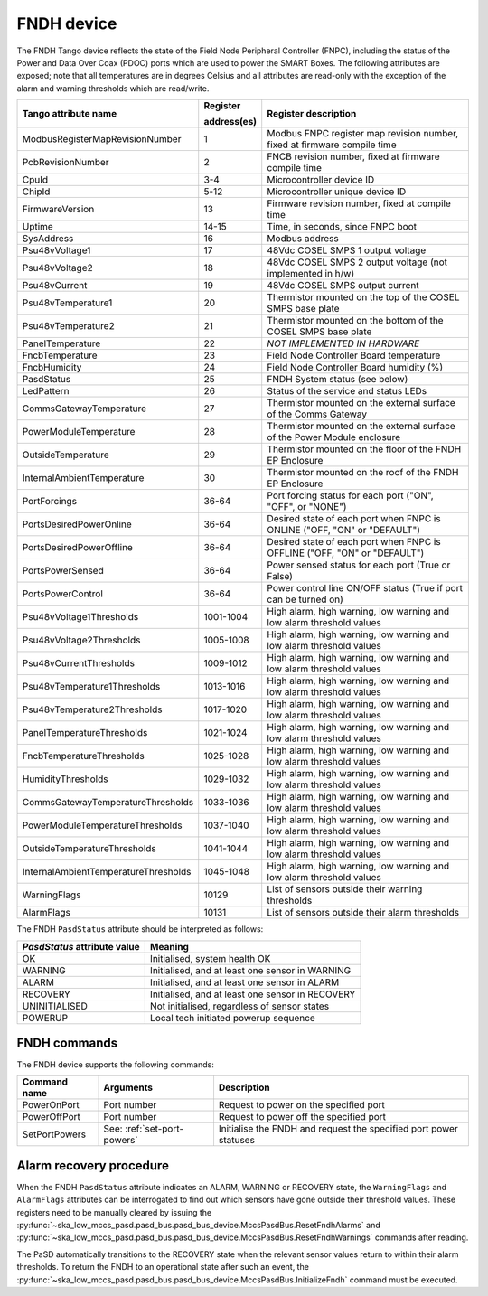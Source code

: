 ===========
FNDH device
===========

The FNDH Tango device reflects the state of the Field Node Peripheral Controller (FNPC),
including the status of the Power and Data Over Coax (PDOC) ports which are used to power the SMART Boxes. 
The following attributes are exposed; note that all temperatures are in degrees Celsius and all
attributes are read-only with the exception of the alarm and warning thresholds which
are read/write.

+--------------------------------------+-------------+--------------------------------------------------------------------------+
| Tango attribute name                 | Register    | Register description                                                     |
|                                      |             |                                                                          |
|                                      | address(es) |                                                                          |
+======================================+=============+==========================================================================+
| ModbusRegisterMapRevisionNumber      | 1           | Modbus FNPC register map revision number, fixed at firmware compile time |
+--------------------------------------+-------------+--------------------------------------------------------------------------+
| PcbRevisionNumber                    | 2           | FNCB revision number, fixed at firmware compile time                     |
+--------------------------------------+-------------+--------------------------------------------------------------------------+
| CpuId                                | 3-4         | Microcontroller device ID                                                |
+--------------------------------------+-------------+--------------------------------------------------------------------------+
| ChipId                               | 5-12        | Microcontroller unique device ID                                         |
+--------------------------------------+-------------+--------------------------------------------------------------------------+
| FirmwareVersion                      | 13          | Firmware revision number, fixed at compile time                          |
+--------------------------------------+-------------+--------------------------------------------------------------------------+
| Uptime                               | 14-15       | Time, in seconds, since FNPC boot                                        |
+--------------------------------------+-------------+--------------------------------------------------------------------------+
| SysAddress                           | 16          | Modbus address                                                           |
+--------------------------------------+-------------+--------------------------------------------------------------------------+
| Psu48vVoltage1                       | 17          | 48Vdc COSEL SMPS 1 output voltage                                        |
+--------------------------------------+-------------+--------------------------------------------------------------------------+
| Psu48vVoltage2                       | 18          | 48Vdc COSEL SMPS 2 output voltage (not implemented in h/w)               |
+--------------------------------------+-------------+--------------------------------------------------------------------------+
| Psu48vCurrent                        | 19          | 48Vdc COSEL SMPS output current                                          |
+--------------------------------------+-------------+--------------------------------------------------------------------------+
| Psu48vTemperature1                   | 20          | Thermistor mounted on the top of the COSEL SMPS base plate               |
+--------------------------------------+-------------+--------------------------------------------------------------------------+
| Psu48vTemperature2                   | 21          | Thermistor mounted on the bottom of the COSEL SMPS base plate            |
+--------------------------------------+-------------+--------------------------------------------------------------------------+
| PanelTemperature                     | 22          | *NOT IMPLEMENTED IN HARDWARE*                                            |
+--------------------------------------+-------------+--------------------------------------------------------------------------+
| FncbTemperature                      | 23          | Field Node Controller Board temperature                                  | 
+--------------------------------------+-------------+--------------------------------------------------------------------------+
| FncbHumidity                         | 24          | Field Node Controller Board humidity (%)                                 |
+--------------------------------------+-------------+--------------------------------------------------------------------------+
| PasdStatus                           | 25          | FNDH System status (see below)                                           |
+--------------------------------------+-------------+--------------------------------------------------------------------------+
| LedPattern                           | 26          | Status of the service and status LEDs                                    |
+--------------------------------------+-------------+--------------------------------------------------------------------------+
| CommsGatewayTemperature              | 27          | Thermistor mounted on the external surface of the Comms Gateway          |
+--------------------------------------+-------------+--------------------------------------------------------------------------+
| PowerModuleTemperature               | 28          | Thermistor mounted on the external surface of the Power Module enclosure |
+--------------------------------------+-------------+--------------------------------------------------------------------------+
| OutsideTemperature                   | 29          | Thermistor mounted on the floor of the FNDH EP Enclosure                 |
+--------------------------------------+-------------+--------------------------------------------------------------------------+
| InternalAmbientTemperature           | 30          | Thermistor mounted on the roof of the FNDH EP Enclosure                  |
+--------------------------------------+-------------+--------------------------------------------------------------------------+
| PortForcings                         | 36-64       | Port forcing status for each port ("ON", "OFF", or "NONE")               |
+--------------------------------------+-------------+--------------------------------------------------------------------------+
| PortsDesiredPowerOnline              | 36-64       | Desired state of each port when FNPC is ONLINE ("OFF, "ON" or "DEFAULT") |
+--------------------------------------+-------------+--------------------------------------------------------------------------+
| PortsDesiredPowerOffline             | 36-64       | Desired state of each port when FNPC is OFFLINE ("OFF, "ON" or "DEFAULT")|
+--------------------------------------+-------------+--------------------------------------------------------------------------+
| PortsPowerSensed                     | 36-64       | Power sensed status for each port (True or False)                        |
+--------------------------------------+-------------+--------------------------------------------------------------------------+
| PortsPowerControl                    | 36-64       | Power control line ON/OFF status (True if port can be turned on)         |                                                              
+--------------------------------------+-------------+--------------------------------------------------------------------------+
| Psu48vVoltage1Thresholds             | 1001-1004   | High alarm, high warning, low warning and low alarm threshold values     |
+--------------------------------------+-------------+--------------------------------------------------------------------------+
| Psu48vVoltage2Thresholds             | 1005-1008   | High alarm, high warning, low warning and low alarm threshold values     |
+--------------------------------------+-------------+--------------------------------------------------------------------------+
| Psu48vCurrentThresholds              | 1009-1012   | High alarm, high warning, low warning and low alarm threshold values     |
+--------------------------------------+-------------+--------------------------------------------------------------------------+
| Psu48vTemperature1Thresholds         | 1013-1016   | High alarm, high warning, low warning and low alarm threshold values     |
+--------------------------------------+-------------+--------------------------------------------------------------------------+
| Psu48vTemperature2Thresholds         | 1017-1020   | High alarm, high warning, low warning and low alarm threshold values     |
+--------------------------------------+-------------+--------------------------------------------------------------------------+
| PanelTemperatureThresholds           | 1021-1024   | High alarm, high warning, low warning and low alarm threshold values     |
+--------------------------------------+-------------+--------------------------------------------------------------------------+
| FncbTemperatureThresholds            | 1025-1028   | High alarm, high warning, low warning and low alarm threshold values     |
+--------------------------------------+-------------+--------------------------------------------------------------------------+
| HumidityThresholds                   | 1029-1032   | High alarm, high warning, low warning and low alarm threshold values     |
+--------------------------------------+-------------+--------------------------------------------------------------------------+
| CommsGatewayTemperatureThresholds    | 1033-1036   | High alarm, high warning, low warning and low alarm threshold values     |
+--------------------------------------+-------------+--------------------------------------------------------------------------+
| PowerModuleTemperatureThresholds     | 1037-1040   | High alarm, high warning, low warning and low alarm threshold values     |
+--------------------------------------+-------------+--------------------------------------------------------------------------+
| OutsideTemperatureThresholds         | 1041-1044   | High alarm, high warning, low warning and low alarm threshold values     |
+--------------------------------------+-------------+--------------------------------------------------------------------------+
| InternalAmbientTemperatureThresholds | 1045-1048   | High alarm, high warning, low warning and low alarm threshold values     |
+--------------------------------------+-------------+--------------------------------------------------------------------------+
| WarningFlags                         | 10129       | List of sensors outside their warning thresholds                         |
+--------------------------------------+-------------+--------------------------------------------------------------------------+
| AlarmFlags                           | 10131       | List of sensors outside their alarm thresholds                           |
+--------------------------------------+-------------+--------------------------------------------------------------------------+

The FNDH ``PasdStatus`` attribute should be interpreted as follows:

+---------------------------------+--------------------------------------------------+
| *PasdStatus* attribute value    | Meaning                                          |
+=================================+==================================================+
| OK                              | Initialised, system health OK                    |
+---------------------------------+--------------------------------------------------+
| WARNING                         | Initialised, and at least one sensor in WARNING  |
+---------------------------------+--------------------------------------------------+
| ALARM                           | Initialised, and at least one sensor in ALARM    |
+---------------------------------+--------------------------------------------------+
| RECOVERY                        | Initialised, and at least one sensor in RECOVERY |
+---------------------------------+--------------------------------------------------+
| UNINITIALISED                   | Not initialised, regardless of sensor states     |
+---------------------------------+--------------------------------------------------+
| POWERUP                         | Local tech initiated powerup sequence            |
+---------------------------------+--------------------------------------------------+

FNDH commands
-------------
The FNDH device supports the following commands:

+------------------------+-----------------------------+-------------------------------------------------------------------+
| Command name           | Arguments                   | Description                                                       |
+========================+=============================+===================================================================+
| PowerOnPort            | Port number                 | Request to power on the specified port                            |                   
+------------------------+-----------------------------+-------------------------------------------------------------------+
| PowerOffPort           | Port number                 | Request to power off the specified port                           |                    
+------------------------+-----------------------------+-------------------------------------------------------------------+
| SetPortPowers          | See: :ref:`set-port-powers` | Initialise the FNDH and request the specified port power statuses |
+------------------------+-----------------------------+-------------------------------------------------------------------+                    


Alarm recovery procedure
------------------------
When the FNDH ``PasdStatus`` attribute indicates an ALARM, WARNING or RECOVERY state, the
``WarningFlags`` and ``AlarmFlags`` attributes can be interrogated to find out which
sensors have gone outside their threshold values. These registers need to be manually
cleared by issuing the :py:func:`~ska_low_mccs_pasd.pasd_bus.pasd_bus_device.MccsPasdBus.ResetFndhAlarms` 
and :py:func:`~ska_low_mccs_pasd.pasd_bus.pasd_bus_device.MccsPasdBus.ResetFndhWarnings` commands after
reading.

The PaSD automatically transitions to the RECOVERY state when the relevant
sensor values return to within their alarm thresholds. To return the FNDH to an operational
state after such an event, the :py:func:`~ska_low_mccs_pasd.pasd_bus.pasd_bus_device.MccsPasdBus.InitializeFndh` command must be executed.
